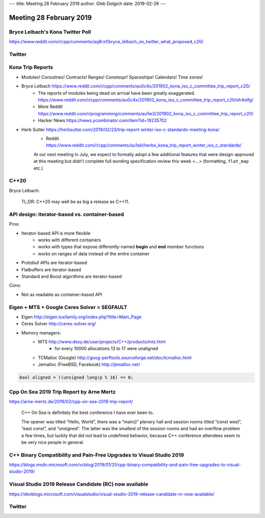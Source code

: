 ---
title:    Meeting 28 February 2019
author:   Gleb Dolgich
date:     2019-02-28
---

Meeting 28 February 2019
========================

Bryce Lelbach's Kona Twitter Poll
---------------------------------

.. image:: /img/lelbach-kona-poll.png

https://www.reddit.com/r/cpp/comments/aq8rxf/bryce_lelbach_on_twitter_what_proposed_c20/

Twitter
-------

.. image:: /img/ewg-ransom.png

Kona Trip Reports
-----------------

* Modules! Coroutines! Contracts! Ranges! Constexpr! Spaceships! Calendars! Time zones!
* Bryce Lelbach https://www.reddit.com/r/cpp/comments/au0c4x/201902_kona_iso_c_committee_trip_report_c20/
    * The reports of modules being dead on arrival have been greatly exaggerated. https://www.reddit.com/r/cpp/comments/au0c4x/201902_kona_iso_c_committee_trip_report_c20/eh4stfg/
    * More Reddit https://www.reddit.com/r/programming/comments/au1ie3/201902_kona_iso_c_committee_trip_report_c20/
    * Hacker News https://news.ycombinator.com/item?id=19235702
* Herb Sutter https://herbsutter.com/2019/02/23/trip-report-winter-iso-c-standards-meeting-kona/
    * Reddit https://www.reddit.com/r/cpp/comments/au1skl/herbs_kona_trip_report_winter_iso_c_standards/

    At our next meeting in July, we expect to formally adopt a few additional features that were design-approved at this meeting but didn’t complete full wording specification review this week <...> (formatting, ``flat_map`` etc.)

C++20
-----

Bryce Lelbach:

    TL;DR: C++20 may well be as big a release as C++11.

.. image:: /img/epic_win.jpg

API design: iterator-based vs. container-based
----------------------------------------------

Pros:

* Iterator-based API is more flexible
    * works with different containers
    * works with types that expose differently-named **begin** and **end** member functions
    * works on ranges of data instead of the entire container
* Protobuf APIs are iterator-based
* Flatbuffers are iterator-based
* Standard and Boost algorithms are iterator-based

Cons:

* Not as readable as container-based API

Eigen + MTS + Google Ceres Solver = SEGFAULT
--------------------------------------------

* Eigen http://eigen.tuxfamily.org/index.php?title=Main_Page
* Ceres Solver http://ceres-solver.org/
* Memory managers:
    * MTS http://www.desy.de/user/projects/C++/products/mts.html
        - for every 10000 allocations 13 to 17 were unaligned
    * TCMalloc (Google) http://goog-perftools.sourceforge.net/doc/tcmalloc.html
    * Jemalloc (FreeBSD, Facebook) http://jemalloc.net/

.. code:: c++

    bool aligned = ((unsigned long)p % 16) == 0;

Cpp On Sea 2019 Trip Report by Arne Mertz
-----------------------------------------

https://arne-mertz.de/2019/02/cpp-on-sea-2019-trip-report/

    C++ On Sea is definitely the best conference I have ever been to.

    The opener was titled “Hello, World”, there was a “main()” plenary hall and session rooms titled “const west”, “east const”, and “unsigned”. The latter was the smallest of the session rooms and had an overflow problem a few times, but luckily that did not lead to undefined behavior, because C++ conference attendees seem to be very nice people in general.

C++ Binary Compatibility and Pain-Free Upgrades to Visual Studio 2019
---------------------------------------------------------------------

https://blogs.msdn.microsoft.com/vcblog/2019/01/31/cpp-binary-compatibility-and-pain-free-upgrades-to-visual-studio-2019/

Visual Studio 2019 Release Candidate (RC) now available
-------------------------------------------------------

https://devblogs.microsoft.com/visualstudio/visual-studio-2019-release-candidate-rc-now-available/

Twitter
-------

.. image:: /img/cmake-cats.png

.. image:: /img/load-bearing-bug.png
